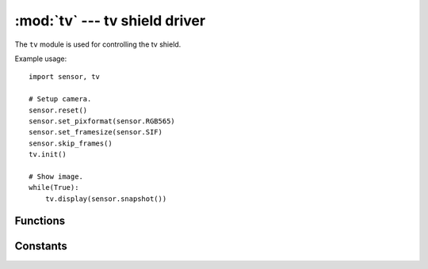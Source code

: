 :mod:`tv` --- tv shield driver
==============================

.. module:: tv
   :synopsis: tv shield driver

The ``tv`` module is used for controlling the tv shield.

Example usage::

    import sensor, tv

    # Setup camera.
    sensor.reset()
    sensor.set_pixformat(sensor.RGB565)
    sensor.set_framesize(sensor.SIF)
    sensor.skip_frames()
    tv.init()

    # Show image.
    while(True):
        tv.display(sensor.snapshot())

Functions
---------

.. function:: tv.init([type=tv.TV_SHIELD, [triple_buffer=False]])

   Initializes an attached tv output module.

   ``type`` indicates how the lcd module should be initialized:

      * `tv.TV_NONE`: Do nothing.
      * `tv.TV_SHIELD`: Initialize a TV output module. Uses pins P0, P1, P2, and P3.

    ``triple_buffer`` If True then makes updates to the screen non-blocking in `tv.TV_SHIELD`
    mode at the cost of 3X the display RAM (495 KB).

.. function:: tv.deinit()

   Deinitializes the tv module, internal/external hardware, and I/O pins.

.. function:: lcd.width()

   Returns 352 pixels. This is the `sensor.SIF` resolution.

.. function:: lcd.height()

   Returns 240 pixels. This is the `sensor.SIF` resolution.

.. function:: tv.type()

   Returns the type of the screen that was set during `tv.init()`.

.. function:: tv.triple_buffer()

   Returns if triple buffering is enabled that was set during `tv.init()`.

.. function:: tv.refresh()

   Returns 60 Hz.

.. function:: tv.channel([channel])

   For the wireless TV shield this sets the broadcast channel between 1-8. If passed without a channel
   argument then this method returns the previously set channel (1-8). Default is channel 8.

.. function:: tv.display(image, [x=0, [y=0, [x_scale=1.0, [y_scale=1.0, [roi=None, [rgb_channel=-1, [alpha=256, [color_palette=None, [alpha_palette=None, [hint=0, [x_size=None, [y_size=None]]]]]]]]]]]])

   Displays an ``image`` whose top-left corner starts at location x, y. You may either pass x, y
   separately, as a tuple (x, y), or neither.

   ``x_scale`` controls how much the displayed image is scaled by in the x direction (float). If this
   value is negative the image will be flipped horizontally.

   ``y_scale`` controls how much the displayed image is scaled by in the y direction (float). If this
   value is negative the image will be flipped vertically.

   ``roi`` is the region-of-interest rectangle tuple (x, y, w, h) of the image to display. This
   allows you to extract just the pixels in the ROI to scale.

   ``rgb_channel`` is the RGB channel (0=R, G=1, B=2) to extract from an RGB565 image (if passed)
   and to render on the display. For example, if you pass ``rgb_channel=1`` this will
   extract the green channel of the RGB565 image and display that in grayscale.

   ``alpha`` controls how opaque the image is. A value of 256 displays an opaque image while a
   value lower than 256 produces a black transparent image. 0 results in a perfectly black image.

   ``color_palette`` if not ``-1`` can be `sensor.PALETTE_RAINBOW`, `sensor.PALETTE_IRONBOW`, or
   a 256 pixel in total RGB565 image to use as a color lookup table on the grayscale value of
   whatever the input image is. This is applied after ``rgb_channel`` extraction if used.

   ``alpha_palette`` if not ``-1`` can be a 256 pixel in total GRAYSCALE image to use as a alpha
   palette which modulates the ``alpha`` value of the input image being displayed at a pixel pixel
   level allowing you to precisely control the alpha value of pixels based on their grayscale value.
   A pixel value of 255 in the alpha lookup table is opaque which anything less than 255 becomes
   more transparent until 0. This is applied after ``rgb_channel`` extraction if used.

   ``hint`` can be a logical OR of the flags:

      * `image.AREA`: Use area scaling when downscaling versus the default of nearest neighbor.
      * `image.BILINEAR`: Use bilinear scaling versus the default of nearest neighbor scaling.
      * `image.BICUBIC`: Use bicubic scaling versus the default of nearest neighbor scaling.
      * `image.CENTER`: Center the image image being displayed on (x, y).
      * `image.EXTRACT_RGB_CHANNEL_FIRST`: Do rgb_channel extraction before scaling.
      * `image.APPLY_COLOR_PALETTE_FIRST`: Apply color palette before scaling.

   ``x_size`` may be passed if ``x_scale`` is not passed to specify the size of the image to display
   and ``x_scale`` will automatically be determined passed on the input image size. If neither
   ``y_scale`` or ``y_size`` are specified then ``y_scale`` internally will be set to be equal to
   ``x_size`` to maintain the aspect-ratio.

   ``y_size`` may be passed if ``y_scale`` is not passed to specify the size of the image to display
   and ``y_scale`` will automatically be determined passed on the input image size. If neither
   ``x_scale`` or ``x_size`` are specified then ``x_scale`` internally will be set to be equal to
   ``y_size`` to maintain the aspect-ratio.

Constants
---------

.. data:: tv.TV_NONE

   Returned by `tv.type()` when the this module is not initialized.

.. data:: tv.TV_SHIELD

   Used to initialize the TV module.
